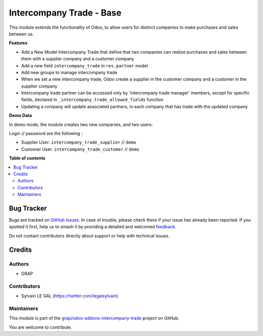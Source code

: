 =========================
Intercompany Trade - Base
=========================

.. 
   !!!!!!!!!!!!!!!!!!!!!!!!!!!!!!!!!!!!!!!!!!!!!!!!!!!!
   !! This file is generated by oca-gen-addon-readme !!
   !! changes will be overwritten.                   !!
   !!!!!!!!!!!!!!!!!!!!!!!!!!!!!!!!!!!!!!!!!!!!!!!!!!!!
   !! source digest: sha256:c9dafc23f57291d9d318297ffc6d6311af9cf04cbfcdc410a3f62941ea7209b7
   !!!!!!!!!!!!!!!!!!!!!!!!!!!!!!!!!!!!!!!!!!!!!!!!!!!!

.. |badge1| image:: https://img.shields.io/badge/maturity-Beta-yellow.png
    :target: https://odoo-community.org/page/development-status
    :alt: Beta
.. |badge2| image:: https://img.shields.io/badge/licence-AGPL--3-blue.png
    :target: http://www.gnu.org/licenses/agpl-3.0-standalone.html
    :alt: License: AGPL-3
.. |badge3| image:: https://img.shields.io/badge/github-grap%2Fodoo--addons--intercompany--trade-lightgray.png?logo=github
    :target: https://github.com/grap/odoo-addons-intercompany-trade/tree/12.0/intercompany_trade_base
    :alt: grap/odoo-addons-intercompany-trade

|badge1| |badge2| |badge3|

This module extends the functionality of Odoo, to allow users for distinct
companies to make purchases and sales between us.

**Features**

* Add a New Model Intercompany Trade that define that two companies can
  realize purchases and sales between them with a supplier company and
  a customer company

* Add a new field ``intercompany_trade`` in ``res.partner`` model

* Add new groups to manage intercompany trade

* When we set a new intercompany trade, Odoo create a supplier in the
  customer company and a customer in the supplier company

* Intercompany trade partner can be accessed only by 'intercompany trade
  manager' members, except for specific fields, declared in
  ``_intercompany_trade_allowed_fields`` function

* Updating a company will update associated partners, in each company that
  has trade with the updated company

**Demo Data**

In demo mode, the module creates two new companies, and two users:

Login // password are the following :

* Supplier User: ``intercompany_trade_supplier`` // ``demo``
* Customer User: ``intercompany_trade_customer`` // ``demo``

**Table of contents**

.. contents::
   :local:

Bug Tracker
===========

Bugs are tracked on `GitHub Issues <https://github.com/grap/odoo-addons-intercompany-trade/issues>`_.
In case of trouble, please check there if your issue has already been reported.
If you spotted it first, help us to smash it by providing a detailed and welcomed
`feedback <https://github.com/grap/odoo-addons-intercompany-trade/issues/new?body=module:%20intercompany_trade_base%0Aversion:%2012.0%0A%0A**Steps%20to%20reproduce**%0A-%20...%0A%0A**Current%20behavior**%0A%0A**Expected%20behavior**>`_.

Do not contact contributors directly about support or help with technical issues.

Credits
=======

Authors
~~~~~~~

* GRAP

Contributors
~~~~~~~~~~~~

* Sylvain LE GAL (https://twitter.com/legalsylvain)

Maintainers
~~~~~~~~~~~

This module is part of the `grap/odoo-addons-intercompany-trade <https://github.com/grap/odoo-addons-intercompany-trade/tree/12.0/intercompany_trade_base>`_ project on GitHub.

You are welcome to contribute.
